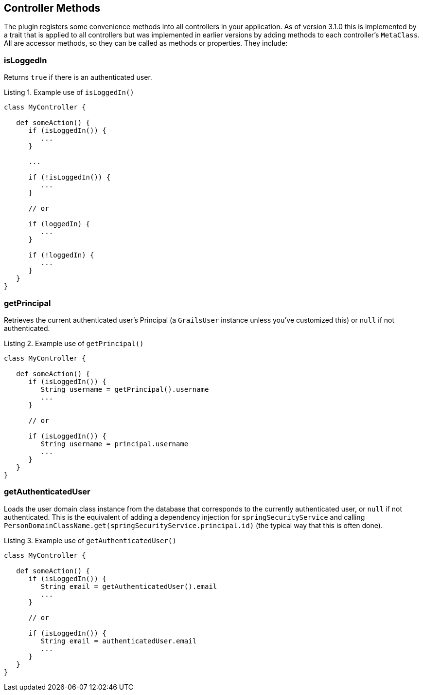 [[controllerMethods]]
== Controller Methods

The plugin registers some convenience methods into all controllers in your application. As of version 3.1.0 this is implemented by a trait that is applied to all controllers but was implemented in earlier versions by adding methods to each controller's `MetaClass`. All are accessor methods, so they can be called as methods or properties. They include:

=== isLoggedIn

Returns `true` if there is an authenticated user.

[source,groovy]
.Listing {counter:listing}. Example use of `isLoggedIn()`
----
class MyController {

   def someAction() {
      if (isLoggedIn()) {
         ...
      }

      ...

      if (!isLoggedIn()) {
         ...
      }

      // or

      if (loggedIn) {
         ...
      }

      if (!loggedIn) {
         ...
      }
   }
}
----

=== getPrincipal

Retrieves the current authenticated user's Principal (a `GrailsUser` instance unless you've customized this) or `null` if not authenticated.

[source,groovy]
.Listing {counter:listing}. Example use of `getPrincipal()`
----
class MyController {

   def someAction() {
      if (isLoggedIn()) {
         String username = getPrincipal().username
         ...
      }

      // or

      if (isLoggedIn()) {
         String username = principal.username
         ...
      }
   }
}
----

=== getAuthenticatedUser

Loads the user domain class instance from the database that corresponds to the currently authenticated user, or `null` if not authenticated. This is the equivalent of adding a dependency injection for `springSecurityService` and calling `PersonDomainClassName.get(springSecurityService.principal.id)` (the typical way that this is often done).

[source,groovy]
.Listing {counter:listing}. Example use of `getAuthenticatedUser()`
----
class MyController {

   def someAction() {
      if (isLoggedIn()) {
         String email = getAuthenticatedUser().email
         ...
      }

      // or

      if (isLoggedIn()) {
         String email = authenticatedUser.email
         ...
      }
   }
}
----

